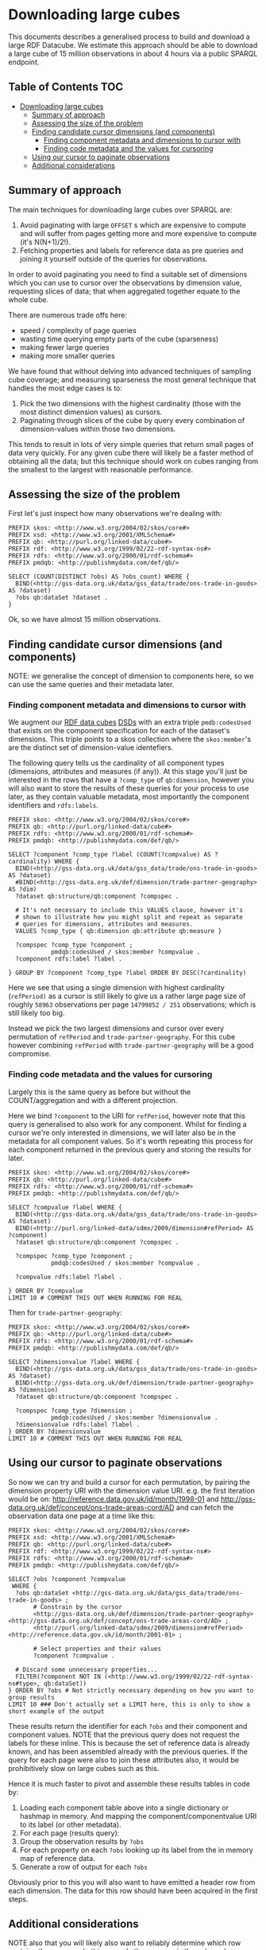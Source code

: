 * Downloading large cubes
:PROPERTIES:
  :header-args:sparql:    :url https://production-drafter-ons-alpha.publishmydata.com/v1/sparql/live
  :header-args:sparql:    :format text/csv
:END:

This documents describes a generalised process to build and download a
large RDF Datacube.  We estimate this approach should be able to
download a large cube of 15 million observations in about 4 hours via
a public SPARQL endpoint.

** Table of Contents                                                   :TOC:
- [[#downloading-large-cubes][Downloading large cubes]]
  - [[#summary-of-approach][Summary of approach]]
  - [[#assessing-the-size-of-the-problem][Assessing the size of the problem]]
  - [[#finding-candidate-cursor-dimensions-and-components][Finding candidate cursor dimensions (and components)]]
    - [[#finding-component-metadata-and-dimensions-to-cursor-with][Finding component metadata and dimensions to cursor with]]
    - [[#finding-code-metadata-and-the-values-for-cursoring][Finding code metadata and the values for cursoring]]
  - [[#using-our-cursor-to-paginate-observations][Using our cursor to paginate observations]]
  - [[#additional-considerations][Additional considerations]]

** Summary of approach

The main techniques for downloading large cubes over SPARQL are:

1. Avoid paginating with large =OFFSET= s which are expensive to compute
   and will suffer from pages getting more and more expensive to
   compute (it's N(N+1)/2!).
2. Fetching properties and labels for reference data as pre queries
   and joining it yourself outside of the queries for observations.

In order to avoid paginating you need to find a suitable set of
dimensions which you can use to cursor over the observations by
dimension value, requesting slices of data; that when aggregated
together equate to the whole cube.

There are numerous trade offs here:

- speed / complexity of page queries
- wasting time querying empty parts of the cube (sparseness)
- making fewer large queries
- making more smaller queries

We have found that without delving into advanced techniques of
sampling cube coverage; and measuring sparseness the most general
technique that handles the most edge cases is to:

1. Pick the two dimensions with the highest cardinality (those with
   the most distinct dimension values) as cursors.
2. Paginating through slices of the cube by query every combination of
   dimension-values within those two dimensions.

This tends to result in lots of very simple queries that return small
pages of data very quickly.  For any given cube there will likely be a
faster method of obtaining all the data; but this technique should
work on cubes ranging from the smallest to the largest with reasonable
performance.

** Assessing the size of the problem

First let's just inspect how many observations we're dealing with:

#+BEGIN_SRC sparql
PREFIX skos: <http://www.w3.org/2004/02/skos/core#>
PREFIX xsd: <http://www.w3.org/2001/XMLSchema#>
PREFIX qb: <http://purl.org/linked-data/cube#>
PREFIX rdf: <http://www.w3.org/1999/02/22-rdf-syntax-ns#>
PREFIX rdfs: <http://www.w3.org/2000/01/rdf-schema#>
PREFIX pmdqb: <http://publishmydata.com/def/qb/>

SELECT (COUNT(DISTINCT ?obs) AS ?obs_count) WHERE {
  BIND(<http://gss-data.org.uk/data/gss_data/trade/ons-trade-in-goods> AS ?dataset)
  ?obs qb:dataSet ?dataset .
}
#+END_SRC

#+RESULTS:
| obs_count |
|-----------|
|  14799852 |


Ok, so we have almost 15 million observations.

** Finding candidate cursor dimensions (and components)

NOTE: we generalise the concept of dimension to components here, so we
can use the same queries and their metadata later.

*** Finding component metadata and dimensions to cursor with

We augment our [[https://www.w3.org/TR/vocab-data-cube/][RDF data cubes]] [[https://www.w3.org/TR/vocab-data-cube/#dsd][DSDs]] with an extra triple
=pmdb:codesUsed= that exists on the component specification for each of
the dataset's dimensions.  This triple points to a skos collection
where the =skos:member='s are the distinct set of dimension-value
identefiers.

The following query tells us the cardinality of all component types
(dimensions, attributes and measures (if any)).  At this stage you'll
just be interested in the rows that have a =?comp_type= of =qb:dimension=,
however you will also want to store the results of these queries for
your process to use later, as they contain valuable metadata, most
importantly the component identifiers and =rdfs:labels=.

#+BEGIN_SRC sparql
PREFIX skos: <http://www.w3.org/2004/02/skos/core#>
PREFIX qb: <http://purl.org/linked-data/cube#>
PREFIX rdfs: <http://www.w3.org/2000/01/rdf-schema#>
PREFIX pmdqb: <http://publishmydata.com/def/qb/>

SELECT ?component ?comp_type ?label (COUNT(?compvalue) AS ?cardinality) WHERE {
  BIND(<http://gss-data.org.uk/data/gss_data/trade/ons-trade-in-goods> AS ?dataset)
  #BIND(<http://gss-data.org.uk/def/dimension/trade-partner-geography> AS ?dim)
  ?dataset qb:structure/qb:component ?compspec .

  # It's not necessary to include this VALUES clause, however it's
  # shown to illustrate how you might split and repeat as separate
  # queries for dimensions, attributes and measures.
  VALUES ?comp_type { qb:dimension qb:attribute qb:measure }

  ?compspec ?comp_type ?component ;
            pmdqb:codesUsed / skos:member ?compvalue .
  ?component rdfs:label ?label .

} GROUP BY ?component ?comp_type ?label ORDER BY DESC(?cardinality)
#+END_SRC

#+RESULTS:
| component                                                    | comp_type                                  | label                   | cardinality |
|--------------------------------------------------------------+--------------------------------------------+-------------------------+-------------|
| http://purl.org/linked-data/sdmx/2009/dimension#refPeriod    | http://purl.org/linked-data/cube#dimension | Reference Period        |         251 |
| http://gss-data.org.uk/def/dimension/trade-partner-geography | http://purl.org/linked-data/cube#dimension | Trade Partner Geography |         237 |
| http://gss-data.org.uk/def/dimension/product                 | http://purl.org/linked-data/cube#dimension | Product                 |         125 |
| http://gss-data.org.uk/def/dimension/flow                    | http://purl.org/linked-data/cube#dimension | Flow                    |           2 |
| http://gss-data.org.uk/def/dimension/seasonal-adjustment     | http://purl.org/linked-data/cube#dimension | Seasonal Adjustment     |           1 |
| http://purl.org/linked-data/cube#measureType                 | http://purl.org/linked-data/cube#dimension | measure type            |           1 |
| http://purl.org/linked-data/sdmx/2009/attribute#unitMeasure  | http://purl.org/linked-data/cube#attribute | Unit of Measure         |           1 |

Here we see that using a single dimension with highest cardinality
(=refPeriod)= as a cursor is still likely to give us a rather large page
size of roughly =58963= observations per page =14799852 / 251=
observations; which is still likely too big.

Instead we pick the two largest dimensions and cursor over every
permutation of =refPeriod= and =trade-partner-geography=.  For this cube
however combining =refPeriod= with =trade-partner-geography= will be a
good compromise.

*** Finding code metadata and the values for cursoring

Largely this is the same query as before but without the
COUNT/aggregation and with a different projection.

Here we bind =?component= to the URI for =refPeriod=, however note that
this query is generalised to also work for any component.  Whilst for
finding a cursor we're only interested in dimensions, we will later
also be in the metadata for all component values.  So it's worth
repeating this process for each component returned in the previous
query and storing the results for later.

#+BEGIN_SRC sparql
PREFIX skos: <http://www.w3.org/2004/02/skos/core#>
PREFIX qb: <http://purl.org/linked-data/cube#>
PREFIX rdfs: <http://www.w3.org/2000/01/rdf-schema#>
PREFIX pmdqb: <http://publishmydata.com/def/qb/>

SELECT ?compvalue ?label WHERE {
  BIND(<http://gss-data.org.uk/data/gss_data/trade/ons-trade-in-goods> AS ?dataset)
  BIND(<http://purl.org/linked-data/sdmx/2009/dimension#refPeriod> AS ?component)
  ?dataset qb:structure/qb:component ?compspec .

  ?compspec ?comp_type ?component ;
            pmdqb:codesUsed / skos:member ?compvalue .

  ?compvalue rdfs:label ?label .

} ORDER BY ?compvalue
LIMIT 10 # COMMENT THIS OUT WHEN RUNNING FOR REAL
#+END_SRC

#+RESULTS:
| compvalue                                     |   label |
|-----------------------------------------------+---------|
| http://reference.data.gov.uk/id/month/1998-01 | 1998-01 |
| http://reference.data.gov.uk/id/month/1998-02 | 1998-02 |
| http://reference.data.gov.uk/id/month/1998-03 | 1998-03 |
| http://reference.data.gov.uk/id/month/1998-04 | 1998-04 |
| http://reference.data.gov.uk/id/month/1998-05 | 1998-05 |
| http://reference.data.gov.uk/id/month/1998-06 | 1998-06 |
| http://reference.data.gov.uk/id/month/1998-07 | 1998-07 |
| http://reference.data.gov.uk/id/month/1998-08 | 1998-08 |
| http://reference.data.gov.uk/id/month/1998-09 | 1998-09 |
| http://reference.data.gov.uk/id/month/1998-10 | 1998-10 |

Then for =trade-partner-geography=:

#+BEGIN_SRC sparql
PREFIX skos: <http://www.w3.org/2004/02/skos/core#>
PREFIX qb: <http://purl.org/linked-data/cube#>
PREFIX rdfs: <http://www.w3.org/2000/01/rdf-schema#>
PREFIX pmdqb: <http://publishmydata.com/def/qb/>

SELECT ?dimensionvalue ?label WHERE {
  BIND(<http://gss-data.org.uk/data/gss_data/trade/ons-trade-in-goods> AS ?dataset)
  BIND(<http://gss-data.org.uk/def/dimension/trade-partner-geography> AS ?dimension)
  ?dataset qb:structure/qb:component ?compspec .

  ?compspec ?comp_type ?dimension ;
            pmdqb:codesUsed / skos:member ?dimensionvalue .
  ?dimensionvalue rdfs:label ?label .
} ORDER BY ?dimensionvalue
LIMIT 10 # COMMENT THIS OUT WHEN RUNNING FOR REAL
#+END_SRC

#+RESULTS:
| dimensionvalue                                             | label                |
|------------------------------------------------------------+----------------------|
| http://gss-data.org.uk/def/concept/ons-trade-areas-cord/AD | Andorra              |
| http://gss-data.org.uk/def/concept/ons-trade-areas-cord/AE | United Arab Emirates |
| http://gss-data.org.uk/def/concept/ons-trade-areas-cord/AF | Afghanistan          |
| http://gss-data.org.uk/def/concept/ons-trade-areas-cord/AG | Antigua & Barbuda    |
| http://gss-data.org.uk/def/concept/ons-trade-areas-cord/AI | Anguilla             |
| http://gss-data.org.uk/def/concept/ons-trade-areas-cord/AL | Albania              |
| http://gss-data.org.uk/def/concept/ons-trade-areas-cord/AM | Armenia              |
| http://gss-data.org.uk/def/concept/ons-trade-areas-cord/AO | Angola               |
| http://gss-data.org.uk/def/concept/ons-trade-areas-cord/AQ | Antarctica           |
| http://gss-data.org.uk/def/concept/ons-trade-areas-cord/AR | Argentina            |

** Using our cursor to paginate observations

So now we can try and build a cursor for each permutation, by pairing
the dimension property URI with the dimension value URI.  e.g. the
first iteration would be on:
<http://reference.data.gov.uk/id/month/1998-01> and
<http://gss-data.org.uk/def/concept/ons-trade-areas-cord/AD> and can
fetch the observation data one page at a time like this:

#+BEGIN_SRC sparql
PREFIX skos: <http://www.w3.org/2004/02/skos/core#>
PREFIX xsd: <http://www.w3.org/2001/XMLSchema#>
PREFIX qb: <http://purl.org/linked-data/cube#>
PREFIX rdf: <http://www.w3.org/1999/02/22-rdf-syntax-ns#>
PREFIX rdfs: <http://www.w3.org/2000/01/rdf-schema#>
PREFIX pmdqb: <http://publishmydata.com/def/qb/>

SELECT ?obs ?component ?compvalue
 WHERE {
  ?obs qb:dataSet <http://gss-data.org.uk/data/gss_data/trade/ons-trade-in-goods> ;
       # Constrain by the cursor
       <http://gss-data.org.uk/def/dimension/trade-partner-geography> <http://gss-data.org.uk/def/concept/ons-trade-areas-cord/AD> ;
       <http://purl.org/linked-data/sdmx/2009/dimension#refPeriod> <http://reference.data.gov.uk/id/month/2001-01> ;

       # Select properties and their values
       ?component ?compvalue .

  # Discard some unnecessary properties...
  FILTER(?component NOT IN (<http://www.w3.org/1999/02/22-rdf-syntax-ns#type>, qb:dataSet))
} ORDER BY ?obs # Not strictly necessary depending on how you want to group results
LIMIT 10 ### Don't actually set a LIMIT here, this is only to show a short example of the output
#+END_SRC

#+RESULTS:
| obs                                                                                                     | component                                                    | compvalue                                                        |
|---------------------------------------------------------------------------------------------------------+--------------------------------------------------------------+------------------------------------------------------------------|
| http://gss-data.org.uk/data/gss_data/trade/ons-trade-in-goods/AD/month/2001-01/exports/0/NSA/gbp-total  | http://gss-data.org.uk/def/dimension/trade-partner-geography | http://gss-data.org.uk/def/concept/ons-trade-areas-cord/AD       |
| http://gss-data.org.uk/data/gss_data/trade/ons-trade-in-goods/AD/month/2001-01/exports/0/NSA/gbp-total  | http://gss-data.org.uk/def/dimension/product                 | http://gss-data.org.uk/def/concept/cord-sitc/0                   |
| http://gss-data.org.uk/data/gss_data/trade/ons-trade-in-goods/AD/month/2001-01/exports/0/NSA/gbp-total  | http://gss-data.org.uk/def/dimension/seasonal-adjustment     | http://gss-data.org.uk/def/concept/seasonal-adjustments/NSA      |
| http://gss-data.org.uk/data/gss_data/trade/ons-trade-in-goods/AD/month/2001-01/exports/0/NSA/gbp-total  | http://gss-data.org.uk/def/measure/gbp-total                 | 0.0E0                                                            |
| http://gss-data.org.uk/data/gss_data/trade/ons-trade-in-goods/AD/month/2001-01/exports/0/NSA/gbp-total  | http://gss-data.org.uk/def/dimension/flow                    | http://gss-data.org.uk/def/concept/flow-directions/exports       |
| http://gss-data.org.uk/data/gss_data/trade/ons-trade-in-goods/AD/month/2001-01/exports/0/NSA/gbp-total  | http://purl.org/linked-data/sdmx/2009/attribute#unitMeasure  | http://gss-data.org.uk/def/concept/measurement-units/gbp-million |
| http://gss-data.org.uk/data/gss_data/trade/ons-trade-in-goods/AD/month/2001-01/exports/0/NSA/gbp-total  | http://purl.org/linked-data/sdmx/2009/dimension#refPeriod    | http://reference.data.gov.uk/id/month/2001-01                    |
| http://gss-data.org.uk/data/gss_data/trade/ons-trade-in-goods/AD/month/2001-01/exports/0/NSA/gbp-total  | http://purl.org/linked-data/cube#measureType                 | http://gss-data.org.uk/def/measure/gbp-total                     |
| http://gss-data.org.uk/data/gss_data/trade/ons-trade-in-goods/AD/month/2001-01/exports/00/NSA/gbp-total | http://gss-data.org.uk/def/dimension/trade-partner-geography | http://gss-data.org.uk/def/concept/ons-trade-areas-cord/AD       |
| http://gss-data.org.uk/data/gss_data/trade/ons-trade-in-goods/AD/month/2001-01/exports/00/NSA/gbp-total | http://gss-data.org.uk/def/dimension/product                 | http://gss-data.org.uk/def/concept/cord-sitc/00                  |

These results return the identifier for each =?obs= and their component
and component values.  NOTE that the previous query does not request
the labels for these inline.  This is because the set of reference
data is already known, and has been assembled already with the
previous queries.  If the query for each page were also to join these
attributes also, it would be prohibitively slow on large cubes such as
this.

Hence it is much faster to pivot and assemble these results tables in
code by:

1. Loading each component table above into a single dictionary or
   hashmap in memory.  And mapping the component/componentvalue URI to its
   label (or other metadata).
2. For each page (results query):
3. Group the observation results by =?obs=
4. For each property on each =?obs= looking up its label from the in
   memory map of reference data.
5. Generate a row of output for each =?obs=

Obviously prior to this you will also want to have emitted a header
row from each dimension.  The data for this row should have been
acquired in the first steps.

** Additional considerations

NOTE also that you will likely also want to reliably determine which
row contains the measure.  In this example the measure is the only
scalar non-URI value; however it's worth noting that some cubes may in
principle return other scalar properties for the =?obs= query.  Hence
the most reliable way is to identify which of the cubes dimensions is
the measure type.  This dimension will (for measure dimension cubes;
which all these are), be identified with the URI =qb:measureType=
(=http://purl.org/linked-data/cube#measureType=).  You will see this
listed as a special dimension in the [[*Finding components][finding components]] step.


The dimension values for this dimension will then always identify the
measure properties in the observation table.

e.g. in the previous results the URI for the property
http://gss-data.org.uk/def/measure/gbp-total will be returned when
executing the =?compvalue= query for =qb:measureType=:

#+BEGIN_SRC sparql
PREFIX skos: <http://www.w3.org/2004/02/skos/core#>
PREFIX qb: <http://purl.org/linked-data/cube#>
PREFIX rdfs: <http://www.w3.org/2000/01/rdf-schema#>
PREFIX pmdqb: <http://publishmydata.com/def/qb/>

SELECT ?compvalue ?label WHERE {
  BIND(<http://gss-data.org.uk/data/gss_data/trade/ons-trade-in-goods> AS ?dataset)
  BIND(<http://purl.org/linked-data/cube#measureType> AS ?component)
  ?dataset qb:structure/qb:component ?compspec .

  ?compspec ?comp_type ?component ;
            pmdqb:codesUsed / skos:member ?compvalue .

  ?compvalue rdfs:label ?label .

} ORDER BY ?compvalue
#+END_SRC

#+RESULTS:
| compvalue                                    | label     |
|----------------------------------------------+-----------|
| http://gss-data.org.uk/def/measure/gbp-total | GBP Total |
